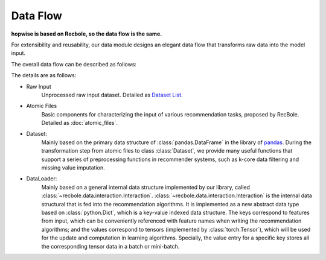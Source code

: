 Data Flow
===========

**hopwise is based on Recbole, so the data flow is the same.**

For extensibility and reusability, our data module designs an elegant data flow that transforms raw data into the model input.

The overall data flow can be described as follows:

.. image:: ../../asset/data_flow_en.png
    :align: center

The details are as follows:

- Raw Input
    Unprocessed raw input dataset. Detailed as `Dataset List </dataset_list.html>`_.
- Atomic Files
    Basic components for characterizing the input of various recommendation tasks, proposed by RecBole. Detailed as :doc:`atomic_files`.
- Dataset:
    Mainly based on the primary data structure of :class:`pandas.DataFrame` in the library of `pandas <https://pandas.pydata.org/>`_.
    During the transformation step from atomic files to class :class:`Dataset`,
    we provide many useful functions that support a series of preprocessing functions in recommender systems,
    such as k-core data filtering and missing value imputation.
- DataLoader:
    Mainly based on a general internal data structure implemented by our library, called :class:`~recbole.data.interaction.Interaction`.
    :class:`~recbole.data.interaction.Interaction` is the internal data structural that is fed into the recommendation algorithms.
    It is implemented as a new abstract data type based on :class:`python.Dict`, which is a key-value indexed data structure.
    The keys correspond to features from input, which can be conveniently referenced with feature names when writing the recommendation algorithms;
    and the values correspond to tensors (implemented by :class:`torch.Tensor`), which will be used for the update and computation in learning algorithms.
    Specially, the value entry for a specific key stores all the corresponding tensor data in a batch or mini-batch.
